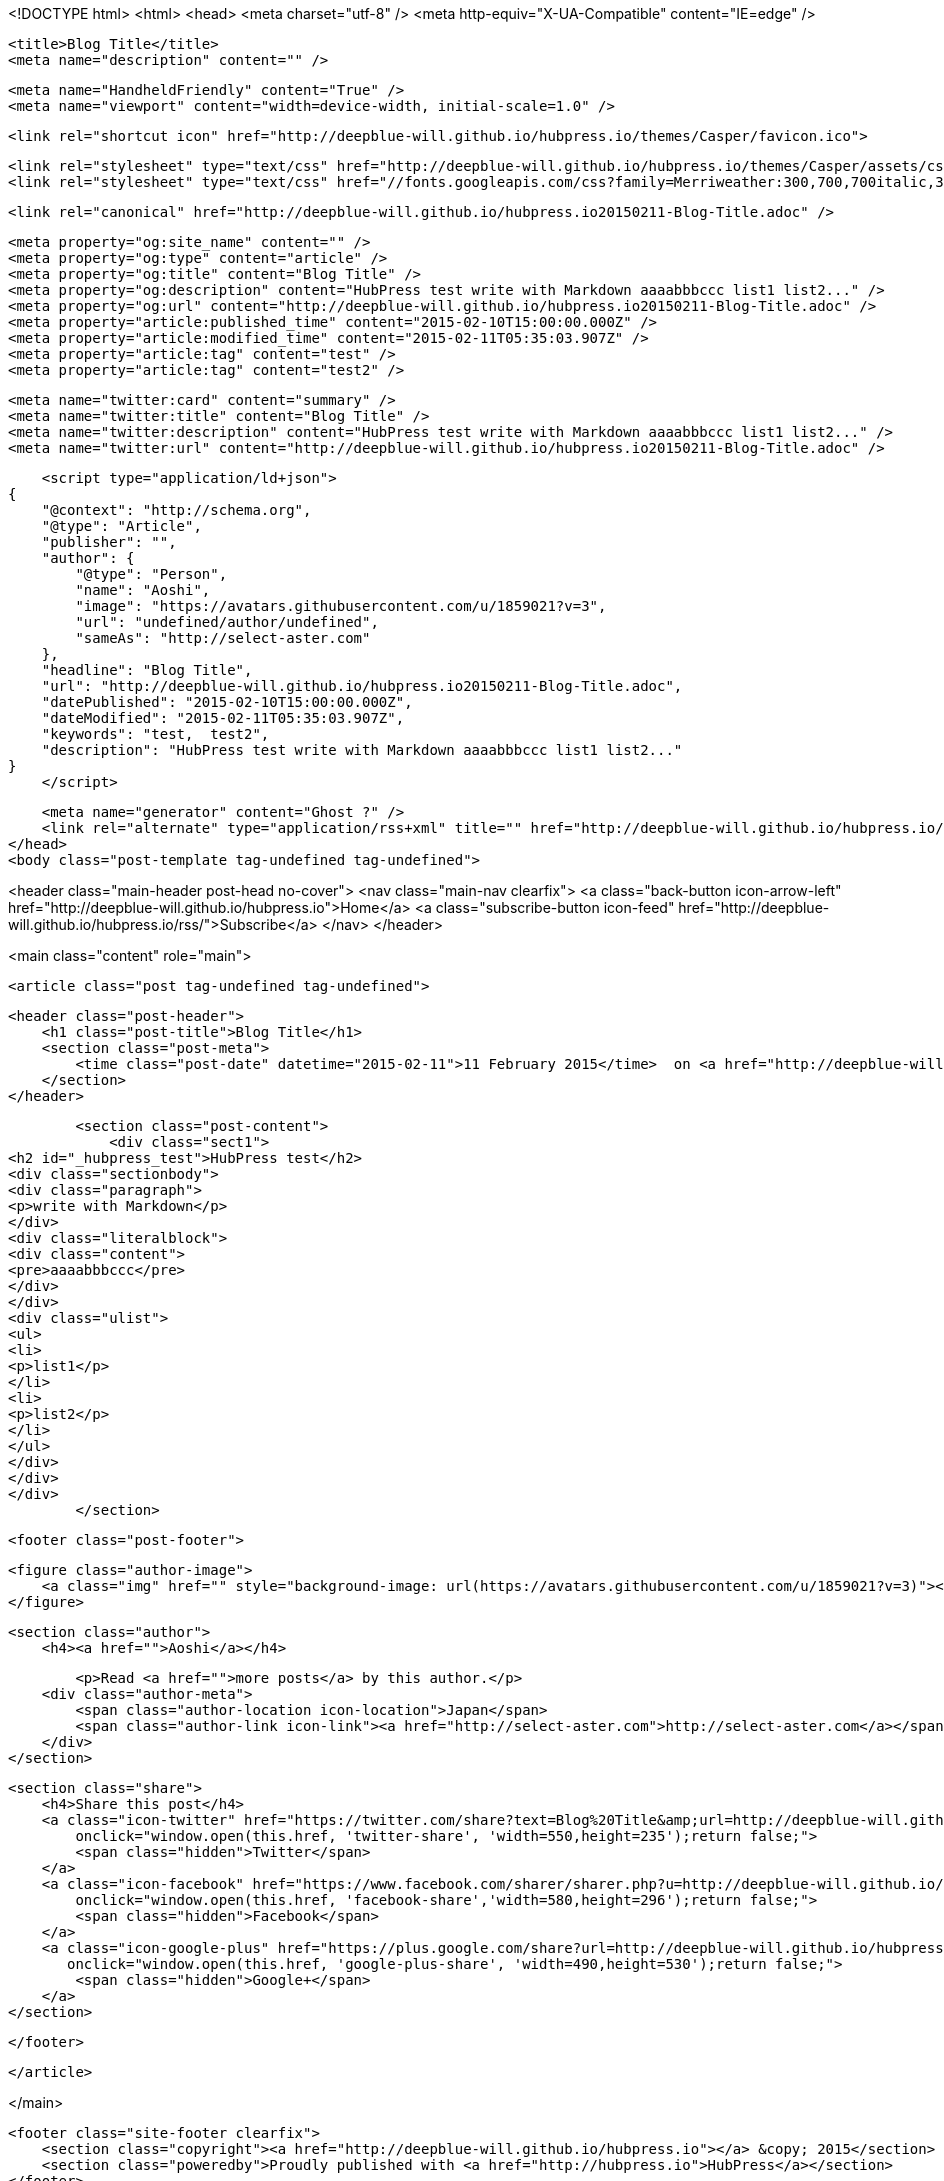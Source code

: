 <!DOCTYPE html>
<html>
<head>
    <meta charset="utf-8" />
    <meta http-equiv="X-UA-Compatible" content="IE=edge" />

    <title>Blog Title</title>
    <meta name="description" content="" />

    <meta name="HandheldFriendly" content="True" />
    <meta name="viewport" content="width=device-width, initial-scale=1.0" />

    <link rel="shortcut icon" href="http://deepblue-will.github.io/hubpress.io/themes/Casper/favicon.ico">

    <link rel="stylesheet" type="text/css" href="http://deepblue-will.github.io/hubpress.io/themes/Casper/assets/css/screen.css?v=1.0.0" />
    <link rel="stylesheet" type="text/css" href="//fonts.googleapis.com/css?family=Merriweather:300,700,700italic,300italic|Open+Sans:700,400" />

    <link rel="canonical" href="http://deepblue-will.github.io/hubpress.io20150211-Blog-Title.adoc" />
    
    <meta property="og:site_name" content="" />
    <meta property="og:type" content="article" />
    <meta property="og:title" content="Blog Title" />
    <meta property="og:description" content="HubPress test write with Markdown aaaabbbccc list1 list2..." />
    <meta property="og:url" content="http://deepblue-will.github.io/hubpress.io20150211-Blog-Title.adoc" />
    <meta property="article:published_time" content="2015-02-10T15:00:00.000Z" />
    <meta property="article:modified_time" content="2015-02-11T05:35:03.907Z" />
    <meta property="article:tag" content="test" />
    <meta property="article:tag" content="test2" />
    
    <meta name="twitter:card" content="summary" />
    <meta name="twitter:title" content="Blog Title" />
    <meta name="twitter:description" content="HubPress test write with Markdown aaaabbbccc list1 list2..." />
    <meta name="twitter:url" content="http://deepblue-will.github.io/hubpress.io20150211-Blog-Title.adoc" />
    
    <script type="application/ld+json">
{
    "@context": "http://schema.org",
    "@type": "Article",
    "publisher": "",
    "author": {
        "@type": "Person",
        "name": "Aoshi",
        "image": "https://avatars.githubusercontent.com/u/1859021?v=3",
        "url": "undefined/author/undefined",
        "sameAs": "http://select-aster.com"
    },
    "headline": "Blog Title",
    "url": "http://deepblue-will.github.io/hubpress.io20150211-Blog-Title.adoc",
    "datePublished": "2015-02-10T15:00:00.000Z",
    "dateModified": "2015-02-11T05:35:03.907Z",
    "keywords": "test,  test2",
    "description": "HubPress test write with Markdown aaaabbbccc list1 list2..."
}
    </script>

    <meta name="generator" content="Ghost ?" />
    <link rel="alternate" type="application/rss+xml" title="" href="http://deepblue-will.github.io/hubpress.io/rss" />
</head>
<body class="post-template tag-undefined tag-undefined">

    


<header class="main-header post-head no-cover">
    <nav class="main-nav  clearfix">
        <a class="back-button icon-arrow-left" href="http://deepblue-will.github.io/hubpress.io">Home</a>
        <a class="subscribe-button icon-feed" href="http://deepblue-will.github.io/hubpress.io/rss/">Subscribe</a>
    </nav>
</header>

<main class="content" role="main">

    <article class="post tag-undefined tag-undefined">

        <header class="post-header">
            <h1 class="post-title">Blog Title</h1>
            <section class="post-meta">
                <time class="post-date" datetime="2015-02-11">11 February 2015</time>  on <a href="http://deepblue-will.github.io/hubpress.io/tag/test">test</a>, <a href="http://deepblue-will.github.io/hubpress.io/tag/ test2"> test2</a>
            </section>
        </header>

        <section class="post-content">
            <div class="sect1">
<h2 id="_hubpress_test">HubPress test</h2>
<div class="sectionbody">
<div class="paragraph">
<p>write with Markdown</p>
</div>
<div class="literalblock">
<div class="content">
<pre>aaaabbbccc</pre>
</div>
</div>
<div class="ulist">
<ul>
<li>
<p>list1</p>
</li>
<li>
<p>list2</p>
</li>
</ul>
</div>
</div>
</div>
        </section>

        <footer class="post-footer">


            <figure class="author-image">
                <a class="img" href="" style="background-image: url(https://avatars.githubusercontent.com/u/1859021?v=3)"><span class="hidden">Aoshi's Picture</span></a>
            </figure>

            <section class="author">
                <h4><a href="">Aoshi</a></h4>

                    <p>Read <a href="">more posts</a> by this author.</p>
                <div class="author-meta">
                    <span class="author-location icon-location">Japan</span>
                    <span class="author-link icon-link"><a href="http://select-aster.com">http://select-aster.com</a></span>
                </div>
            </section>


            <section class="share">
                <h4>Share this post</h4>
                <a class="icon-twitter" href="https://twitter.com/share?text=Blog%20Title&amp;url=http://deepblue-will.github.io/hubpress.io20150211-Blog-Title.adoc"
                    onclick="window.open(this.href, 'twitter-share', 'width=550,height=235');return false;">
                    <span class="hidden">Twitter</span>
                </a>
                <a class="icon-facebook" href="https://www.facebook.com/sharer/sharer.php?u=http://deepblue-will.github.io/hubpress.io20150211-Blog-Title.adoc"
                    onclick="window.open(this.href, 'facebook-share','width=580,height=296');return false;">
                    <span class="hidden">Facebook</span>
                </a>
                <a class="icon-google-plus" href="https://plus.google.com/share?url=http://deepblue-will.github.io/hubpress.io20150211-Blog-Title.adoc"
                   onclick="window.open(this.href, 'google-plus-share', 'width=490,height=530');return false;">
                    <span class="hidden">Google+</span>
                </a>
            </section>

        </footer>


    </article>

</main>



    <footer class="site-footer clearfix">
        <section class="copyright"><a href="http://deepblue-will.github.io/hubpress.io"></a> &copy; 2015</section>
        <section class="poweredby">Proudly published with <a href="http://hubpress.io">HubPress</a></section>
    </footer>

    <script src="https://cdnjs.cloudflare.com/ajax/libs/jquery/2.1.3/jquery.min.js?v="></script>

    <script type="text/javascript" src="http://deepblue-will.github.io/hubpress.io/themes/Casper/assets/js/jquery.fitvids.js?v=1.0.0"></script>
    <script type="text/javascript" src="http://deepblue-will.github.io/hubpress.io/themes/Casper/assets/js/index.js?v=1.0.0"></script>

</body>
</html>
